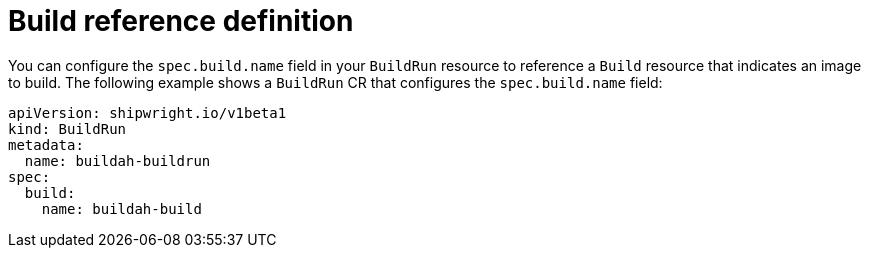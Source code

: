 // This module is included in the following assembly:
//
// * configuring/configuring-build-runs.adoc

:_mod-docs-content-type: REFERENCE
[id="ob-defining-the-build-reference_{context}"]
= Build reference definition

[role="_abstract"]
You can configure the `spec.build.name` field in your `BuildRun` resource to reference a `Build` resource that indicates an image to build. The following example shows a `BuildRun` CR that configures the `spec.build.name` field:

[source,yaml]
----
apiVersion: shipwright.io/v1beta1
kind: BuildRun
metadata:
  name: buildah-buildrun
spec:
  build:
    name: buildah-build
----
